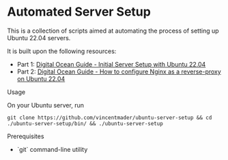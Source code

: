 * Automated Server Setup

This is a collection of scripts aimed at automating the process of setting up Ubuntu 22.04 servers. 

It is built upon the following resources:
- Part 1: [[https://www.digitalocean.com/community/tutorials/initial-server-setup-with-ubuntu-22-04][Digital Ocean Guide - Initial Server Setup with Ubuntu 22.04]]
- Part 2: [[https://www.digitalocean.com/community/tutorials/how-to-configure-nginx-as-a-reverse-proxy-on-ubuntu-22-04][Digital Ocean Guide - How to configure Nginx as a reverse-proxy on Ubuntu 22.04]]

**** Usage
On your Ubuntu server, run
#+begin_src shell
git clone https://github.com/vincentmader/ubuntu-server-setup && cd ./ubuntu-server-setup/bin/ && ./ubuntu-server-setup
#+end_src

**** Prerequisites
- `git` command-line utility
